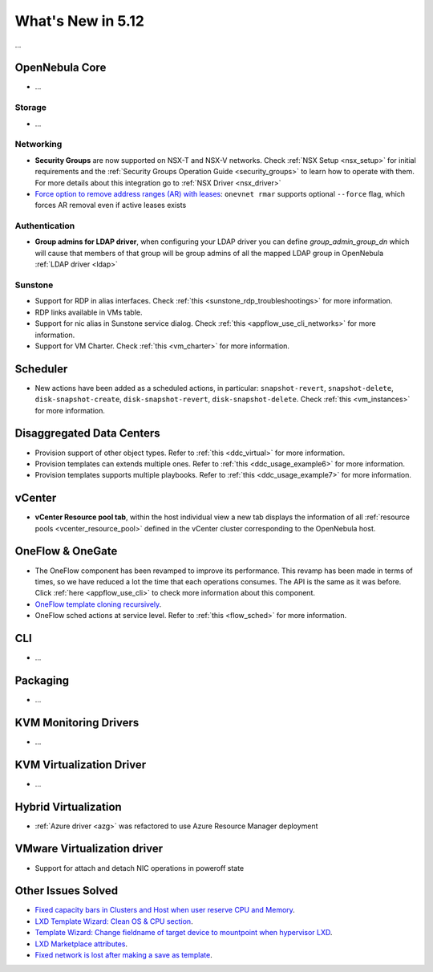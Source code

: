 .. _whats_new:

================================================================================
What's New in 5.12
================================================================================

..
   Conform to the following format for new features.
   Big/important features follow this structure
   - **<feature title>**: <one-to-two line description>, :ref:`<link to docs>`
   Minor features are added in a separate block in each section as:
   - `<one-to-two line description <http://github.com/OpenNebula/one/issues/#>`__.

...

OpenNebula Core
================================================================================
- ...

Storage
--------------------------------------------------------------------------------
- ...

Networking
--------------------------------------------------------------------------------
- **Security Groups** are now supported on NSX-T and NSX-V networks. Check :ref:`NSX Setup <nsx_setup>` for initial requirements and the :ref:`Security Groups Operation Guide <security_groups>` to learn how to operate with them. For more details about this integration go to :ref:`NSX Driver <nsx_driver>`
- `Force option to remove address ranges (AR) with leases <https://github.com/OpenNebula/one/issues/4132>`__: ``onevnet rmar`` supports optional ``--force`` flag, which forces AR removal even if active leases exists


Authentication
--------------------------------------------------------------------------------

- **Group admins for LDAP driver**, when configuring your LDAP driver you can define *group_admin_group_dn* which will cause that members of that group will be group admins of all the mapped LDAP group in OpenNebula :ref:`LDAP driver <ldap>`


Sunstone
--------------------------------------------------------------------------------
- Support for RDP in alias interfaces. Check :ref:`this <sunstone_rdp_troubleshootings>` for more information.
- RDP links available in VMs table.
- Support for nic alias in Sunstone service dialog. Check :ref:`this <appflow_use_cli_networks>` for more information.
- Support for VM Charter. Check :ref:`this <vm_charter>` for more information.

Scheduler
================================================================================

- New actions have been added as a scheduled actions, in particular: ``snapshot-revert``, ``snapshot-delete``, ``disk-snapshot-create``, ``disk-snapshot-revert``, ``disk-snapshot-delete``. Check :ref:`this <vm_instances>` for more information.

Disaggregated Data Centers
================================================================================
- Provision support of other object types. Refer to :ref:`this <ddc_virtual>` for more information.
- Provision templates can extends multiple ones. Refer to :ref:`this <ddc_usage_example6>` for more information.
- Provision templates supports multiple playbooks. Refer to :ref:`this <ddc_usage_example7>` for more information.

vCenter
===============================================================================
- **vCenter Resource pool tab**, within the host individual view a new tab displays the information of all :ref:`resource pools <vcenter_resource_pool>` defined in the vCenter cluster corresponding to the OpenNebula host.

OneFlow & OneGate
===============================================================================
- The OneFlow component has been revamped to improve its performance. This revamp has been made in terms of times, so we have reduced a lot the time that each operations consumes. The API is the same as it was before. Click :ref:`here <appflow_use_cli>` to check more information about this component.
- `OneFlow template cloning recursively <https://github.com/OpenNebula/one/issues/4287>`__.
- OneFlow sched actions at service level. Refer to :ref:`this <flow_sched>` for more information.

CLI
================================================================================
- ...

Packaging
================================================================================
- ...

KVM Monitoring Drivers
================================================================================

- ...

KVM Virtualization Driver
================================================================================

- ...

Hybrid Virtualization
================================================================================
- :ref:`Azure driver <azg>` was refactored to use Azure Resource Manager deployment

VMware Virtualization driver
================================================================================
- Support for attach and detach NIC operations in poweroff state

Other Issues Solved
================================================================================
- `Fixed capacity bars in Clusters and Host when user reserve CPU and Memory <https://github.com/OpenNebula/one/issues/4256>`_.
- `LXD Template Wizard: Clean OS & CPU section <https://github.com/OpenNebula/one/issues/3025>`_.
- `Template Wizard: Change fieldname of target device to mountpoint when hypervisor LXD <https://github.com/OpenNebula/one/issues/3024>`_.
- `LXD Marketplace attributes <https://github.com/OpenNebula/one/issues/3059>`_.
- `Fixed network is lost after making a save as template <https://github.com/OpenNebula/one/issues/4284>`_.
